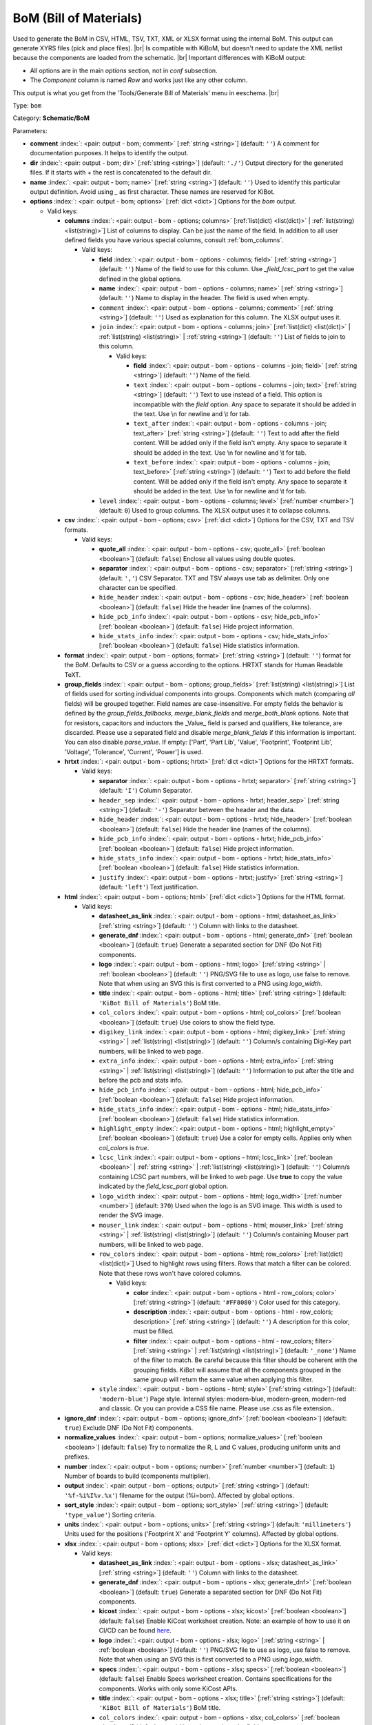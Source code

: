 .. Automatically generated by KiBot, please don't edit this file

.. index::
   pair: BoM (Bill of Materials); bom

BoM (Bill of Materials)
~~~~~~~~~~~~~~~~~~~~~~~

Used to generate the BoM in CSV, HTML, TSV, TXT, XML or XLSX format using the internal BoM.
This output can generate XYRS files (pick and place files). |br|
Is compatible with KiBoM, but doesn't need to update the XML netlist because the components
are loaded from the schematic. |br|
Important differences with KiBoM output:

- All options are in the main `options` section, not in `conf` subsection.
- The `Component` column is named `Row` and works just like any other column.

This output is what you get from the 'Tools/Generate Bill of Materials' menu in eeschema. |br|

Type: ``bom``

Category: **Schematic/BoM**

Parameters:

-  **comment** :index:`: <pair: output - bom; comment>` [:ref:`string <string>`] (default: ``''``) A comment for documentation purposes. It helps to identify the output.
-  **dir** :index:`: <pair: output - bom; dir>` [:ref:`string <string>`] (default: ``'./'``) Output directory for the generated files.
   If it starts with `+` the rest is concatenated to the default dir.
-  **name** :index:`: <pair: output - bom; name>` [:ref:`string <string>`] (default: ``''``) Used to identify this particular output definition.
   Avoid using `_` as first character. These names are reserved for KiBot.
-  **options** :index:`: <pair: output - bom; options>` [:ref:`dict <dict>`] Options for the `bom` output.

   -  Valid keys:

      -  **columns** :index:`: <pair: output - bom - options; columns>` [:ref:`list(dict) <list(dict)>` | :ref:`list(string) <list(string)>`] List of columns to display.
         Can be just the name of the field.
         In addition to all user defined fields you have various special columns, consult :ref:`bom_columns`.

         -  Valid keys:

            -  **field** :index:`: <pair: output - bom - options - columns; field>` [:ref:`string <string>`] (default: ``''``) Name of the field to use for this column.
               Use `_field_lcsc_part` to get the value defined in the global options.
            -  **name** :index:`: <pair: output - bom - options - columns; name>` [:ref:`string <string>`] (default: ``''``) Name to display in the header. The field is used when empty.
            -  ``comment`` :index:`: <pair: output - bom - options - columns; comment>` [:ref:`string <string>`] (default: ``''``) Used as explanation for this column. The XLSX output uses it.
            -  ``join`` :index:`: <pair: output - bom - options - columns; join>` [:ref:`list(dict) <list(dict)>` | :ref:`list(string) <list(string)>` | :ref:`string <string>`] (default: ``''``) List of fields to join to this column.

               -  Valid keys:

                  -  **field** :index:`: <pair: output - bom - options - columns - join; field>` [:ref:`string <string>`] (default: ``''``) Name of the field.
                  -  ``text`` :index:`: <pair: output - bom - options - columns - join; text>` [:ref:`string <string>`] (default: ``''``) Text to use instead of a field. This option is incompatible with the `field` option.
                     Any space to separate it should be added in the text.
                     Use \\n for newline and \\t for tab.
                  -  ``text_after`` :index:`: <pair: output - bom - options - columns - join; text_after>` [:ref:`string <string>`] (default: ``''``) Text to add after the field content. Will be added only if the field isn't empty.
                     Any space to separate it should be added in the text.
                     Use \\n for newline and \\t for tab.
                  -  ``text_before`` :index:`: <pair: output - bom - options - columns - join; text_before>` [:ref:`string <string>`] (default: ``''``) Text to add before the field content. Will be added only if the field isn't empty.
                     Any space to separate it should be added in the text.
                     Use \\n for newline and \\t for tab.

            -  ``level`` :index:`: <pair: output - bom - options - columns; level>` [:ref:`number <number>`] (default: ``0``) Used to group columns. The XLSX output uses it to collapse columns.

      -  **csv** :index:`: <pair: output - bom - options; csv>` [:ref:`dict <dict>`] Options for the CSV, TXT and TSV formats.

         -  Valid keys:

            -  **quote_all** :index:`: <pair: output - bom - options - csv; quote_all>` [:ref:`boolean <boolean>`] (default: ``false``) Enclose all values using double quotes.
            -  **separator** :index:`: <pair: output - bom - options - csv; separator>` [:ref:`string <string>`] (default: ``','``) CSV Separator. TXT and TSV always use tab as delimiter.
               Only one character can be specified.
            -  ``hide_header`` :index:`: <pair: output - bom - options - csv; hide_header>` [:ref:`boolean <boolean>`] (default: ``false``) Hide the header line (names of the columns).
            -  ``hide_pcb_info`` :index:`: <pair: output - bom - options - csv; hide_pcb_info>` [:ref:`boolean <boolean>`] (default: ``false``) Hide project information.
            -  ``hide_stats_info`` :index:`: <pair: output - bom - options - csv; hide_stats_info>` [:ref:`boolean <boolean>`] (default: ``false``) Hide statistics information.

      -  **format** :index:`: <pair: output - bom - options; format>` [:ref:`string <string>`] (default: ``''``) format for the BoM.
         Defaults to CSV or a guess according to the options.
         HRTXT stands for Human Readable TeXT.
      -  **group_fields** :index:`: <pair: output - bom - options; group_fields>` [:ref:`list(string) <list(string)>`] List of fields used for sorting individual components into groups.
         Components which match (comparing *all* fields) will be grouped together.
         Field names are case-insensitive.
         For empty fields the behavior is defined by the `group_fields_fallbacks`, `merge_blank_fields` and
         `merge_both_blank` options.
         Note that for resistors, capacitors and inductors the _Value_ field is parsed and qualifiers, like
         tolerance, are discarded. Please use a separated field and disable `merge_blank_fields` if this
         information is important. You can also disable `parse_value`.
         If empty: ['Part', 'Part Lib', 'Value', 'Footprint', 'Footprint Lib',
         'Voltage', 'Tolerance', 'Current', 'Power'] is used.

      -  **hrtxt** :index:`: <pair: output - bom - options; hrtxt>` [:ref:`dict <dict>`] Options for the HRTXT formats.

         -  Valid keys:

            -  **separator** :index:`: <pair: output - bom - options - hrtxt; separator>` [:ref:`string <string>`] (default: ``'I'``) Column Separator.
            -  ``header_sep`` :index:`: <pair: output - bom - options - hrtxt; header_sep>` [:ref:`string <string>`] (default: ``'-'``) Separator between the header and the data.
            -  ``hide_header`` :index:`: <pair: output - bom - options - hrtxt; hide_header>` [:ref:`boolean <boolean>`] (default: ``false``) Hide the header line (names of the columns).
            -  ``hide_pcb_info`` :index:`: <pair: output - bom - options - hrtxt; hide_pcb_info>` [:ref:`boolean <boolean>`] (default: ``false``) Hide project information.
            -  ``hide_stats_info`` :index:`: <pair: output - bom - options - hrtxt; hide_stats_info>` [:ref:`boolean <boolean>`] (default: ``false``) Hide statistics information.
            -  ``justify`` :index:`: <pair: output - bom - options - hrtxt; justify>` [:ref:`string <string>`] (default: ``'left'``) Text justification.

      -  **html** :index:`: <pair: output - bom - options; html>` [:ref:`dict <dict>`] Options for the HTML format.

         -  Valid keys:

            -  **datasheet_as_link** :index:`: <pair: output - bom - options - html; datasheet_as_link>` [:ref:`string <string>`] (default: ``''``) Column with links to the datasheet.
            -  **generate_dnf** :index:`: <pair: output - bom - options - html; generate_dnf>` [:ref:`boolean <boolean>`] (default: ``true``) Generate a separated section for DNF (Do Not Fit) components.
            -  **logo** :index:`: <pair: output - bom - options - html; logo>` [:ref:`string <string>` | :ref:`boolean <boolean>`] (default: ``''``) PNG/SVG file to use as logo, use false to remove.
               Note that when using an SVG this is first converted to a PNG using `logo_width`.

            -  **title** :index:`: <pair: output - bom - options - html; title>` [:ref:`string <string>`] (default: ``'KiBot Bill of Materials'``) BoM title.
            -  ``col_colors`` :index:`: <pair: output - bom - options - html; col_colors>` [:ref:`boolean <boolean>`] (default: ``true``) Use colors to show the field type.
            -  ``digikey_link`` :index:`: <pair: output - bom - options - html; digikey_link>` [:ref:`string <string>` | :ref:`list(string) <list(string)>`] (default: ``''``) Column/s containing Digi-Key part numbers, will be linked to web page.

            -  ``extra_info`` :index:`: <pair: output - bom - options - html; extra_info>` [:ref:`string <string>` | :ref:`list(string) <list(string)>`] (default: ``''``) Information to put after the title and before the pcb and stats info.

            -  ``hide_pcb_info`` :index:`: <pair: output - bom - options - html; hide_pcb_info>` [:ref:`boolean <boolean>`] (default: ``false``) Hide project information.
            -  ``hide_stats_info`` :index:`: <pair: output - bom - options - html; hide_stats_info>` [:ref:`boolean <boolean>`] (default: ``false``) Hide statistics information.
            -  ``highlight_empty`` :index:`: <pair: output - bom - options - html; highlight_empty>` [:ref:`boolean <boolean>`] (default: ``true``) Use a color for empty cells. Applies only when `col_colors` is `true`.
            -  ``lcsc_link`` :index:`: <pair: output - bom - options - html; lcsc_link>` [:ref:`boolean <boolean>` | :ref:`string <string>` | :ref:`list(string) <list(string)>`] (default: ``''``) Column/s containing LCSC part numbers, will be linked to web page.
               Use **true** to copy the value indicated by the `field_lcsc_part` global option.

            -  ``logo_width`` :index:`: <pair: output - bom - options - html; logo_width>` [:ref:`number <number>`] (default: ``370``) Used when the logo is an SVG image. This width is used to render the SVG image.
            -  ``mouser_link`` :index:`: <pair: output - bom - options - html; mouser_link>` [:ref:`string <string>` | :ref:`list(string) <list(string)>`] (default: ``''``) Column/s containing Mouser part numbers, will be linked to web page.

            -  ``row_colors`` :index:`: <pair: output - bom - options - html; row_colors>` [:ref:`list(dict) <list(dict)>`] Used to highlight rows using filters. Rows that match a filter can be colored.
               Note that these rows won't have colored columns.

               -  Valid keys:

                  -  **color** :index:`: <pair: output - bom - options - html - row_colors; color>` [:ref:`string <string>`] (default: ``'#FF8080'``) Color used for this category.
                  -  **description** :index:`: <pair: output - bom - options - html - row_colors; description>` [:ref:`string <string>`] (default: ``''``) A description for this color, must be filled.
                  -  **filter** :index:`: <pair: output - bom - options - html - row_colors; filter>` [:ref:`string <string>` | :ref:`list(string) <list(string)>`] (default: ``'_none'``) Name of the filter to match.
                     Be careful because this filter should be coherent with the grouping fields.
                     KiBot will assume that all the components grouped in the same group will
                     return the same value when applying this filter.


            -  ``style`` :index:`: <pair: output - bom - options - html; style>` [:ref:`string <string>`] (default: ``'modern-blue'``) Page style. Internal styles: modern-blue, modern-green, modern-red and classic.
               Or you can provide a CSS file name. Please use .css as file extension..

      -  **ignore_dnf** :index:`: <pair: output - bom - options; ignore_dnf>` [:ref:`boolean <boolean>`] (default: ``true``) Exclude DNF (Do Not Fit) components.
      -  **normalize_values** :index:`: <pair: output - bom - options; normalize_values>` [:ref:`boolean <boolean>`] (default: ``false``) Try to normalize the R, L and C values, producing uniform units and prefixes.
      -  **number** :index:`: <pair: output - bom - options; number>` [:ref:`number <number>`] (default: ``1``) Number of boards to build (components multiplier).
      -  **output** :index:`: <pair: output - bom - options; output>` [:ref:`string <string>`] (default: ``'%f-%i%I%v.%x'``) filename for the output (%i=bom). Affected by global options.
      -  **sort_style** :index:`: <pair: output - bom - options; sort_style>` [:ref:`string <string>`] (default: ``'type_value'``) Sorting criteria.
      -  **units** :index:`: <pair: output - bom - options; units>` [:ref:`string <string>`] (default: ``'millimeters'``) Units used for the positions ('Footprint X' and 'Footprint Y' columns).
         Affected by global options.
      -  **xlsx** :index:`: <pair: output - bom - options; xlsx>` [:ref:`dict <dict>`] Options for the XLSX format.

         -  Valid keys:

            -  **datasheet_as_link** :index:`: <pair: output - bom - options - xlsx; datasheet_as_link>` [:ref:`string <string>`] (default: ``''``) Column with links to the datasheet.
            -  **generate_dnf** :index:`: <pair: output - bom - options - xlsx; generate_dnf>` [:ref:`boolean <boolean>`] (default: ``true``) Generate a separated section for DNF (Do Not Fit) components.
            -  **kicost** :index:`: <pair: output - bom - options - xlsx; kicost>` [:ref:`boolean <boolean>`] (default: ``false``) Enable KiCost worksheet creation.
               Note: an example of how to use it on CI/CD can be found `here <https://github.com/set-soft/kicost_ci_test>`__.
            -  **logo** :index:`: <pair: output - bom - options - xlsx; logo>` [:ref:`string <string>` | :ref:`boolean <boolean>`] (default: ``''``) PNG/SVG file to use as logo, use false to remove.
               Note that when using an SVG this is first converted to a PNG using `logo_width`.

            -  **specs** :index:`: <pair: output - bom - options - xlsx; specs>` [:ref:`boolean <boolean>`] (default: ``false``) Enable Specs worksheet creation. Contains specifications for the components.
               Works with only some KiCost APIs.
            -  **title** :index:`: <pair: output - bom - options - xlsx; title>` [:ref:`string <string>`] (default: ``'KiBot Bill of Materials'``) BoM title.
            -  ``col_colors`` :index:`: <pair: output - bom - options - xlsx; col_colors>` [:ref:`boolean <boolean>`] (default: ``true``) Use colors to show the field type.
            -  ``digikey_link`` :index:`: <pair: output - bom - options - xlsx; digikey_link>` [:ref:`string <string>` | :ref:`list(string) <list(string)>`] (default: ``''``) Column/s containing Digi-Key part numbers, will be linked to web page.

            -  ``extra_info`` :index:`: <pair: output - bom - options - xlsx; extra_info>` [:ref:`string <string>` | :ref:`list(string) <list(string)>`] (default: ``''``) Information to put after the title and before the pcb and stats info.

            -  ``hide_pcb_info`` :index:`: <pair: output - bom - options - xlsx; hide_pcb_info>` [:ref:`boolean <boolean>`] (default: ``false``) Hide project information.
            -  ``hide_stats_info`` :index:`: <pair: output - bom - options - xlsx; hide_stats_info>` [:ref:`boolean <boolean>`] (default: ``false``) Hide statistics information.
            -  ``highlight_empty`` :index:`: <pair: output - bom - options - xlsx; highlight_empty>` [:ref:`boolean <boolean>`] (default: ``true``) Use a color for empty cells. Applies only when `col_colors` is `true`.
            -  ``kicost_api_disable`` :index:`: <pair: output - bom - options - xlsx; kicost_api_disable>` [:ref:`string <string>` | :ref:`list(string) <list(string)>`] (default: ``''``) List of KiCost APIs to disable.

            -  ``kicost_api_enable`` :index:`: <pair: output - bom - options - xlsx; kicost_api_enable>` [:ref:`string <string>` | :ref:`list(string) <list(string)>`] (default: ``''``) List of KiCost APIs to enable.

            -  ``kicost_config`` :index:`: <pair: output - bom - options - xlsx; kicost_config>` [:ref:`string <string>`] (default: ``''``) KiCost configuration file. It contains the keys for the different distributors APIs.
               The regular KiCost config is used when empty.
               Important for CI/CD environments: avoid exposing your API secrets!
               To understand how to achieve this, and also how to make use of the cache please visit the
               `kicost_ci_test <https://github.com/set-soft/kicost_ci_test>`__ repo.
            -  ``kicost_dist_desc`` :index:`: <pair: output - bom - options - xlsx; kicost_dist_desc>` [:ref:`boolean <boolean>`] (default: ``false``) Used to add a column with the distributor's description. So you can check this is the right component.
            -  ``lcsc_link`` :index:`: <pair: output - bom - options - xlsx; lcsc_link>` [:ref:`boolean <boolean>` | :ref:`string <string>` | :ref:`list(string) <list(string)>`] (default: ``''``) Column/s containing LCSC part numbers, will be linked to web page.
               Use **true** to copy the value indicated by the `field_lcsc_part` global option.

            -  ``logo_scale`` :index:`: <pair: output - bom - options - xlsx; logo_scale>` [:ref:`number <number>`] (default: ``2``) Scaling factor for the logo. Note that this value isn't honored by all spreadsheet software.
            -  ``logo_width`` :index:`: <pair: output - bom - options - xlsx; logo_width>` [:ref:`number <number>`] (default: ``370``) Used when the logo is an SVG image. This width is used to render the SVG image.
            -  ``max_col_width`` :index:`: <pair: output - bom - options - xlsx; max_col_width>` [:ref:`number <number>`] (default: ``60``) Maximum column width (characters).
            -  ``mouser_link`` :index:`: <pair: output - bom - options - xlsx; mouser_link>` [:ref:`string <string>` | :ref:`list(string) <list(string)>`] (default: ``''``) Column/s containing Mouser part numbers, will be linked to web page.

            -  ``row_colors`` :index:`: <pair: output - bom - options - xlsx; row_colors>` [:ref:`list(dict) <list(dict)>`] Used to highlight rows using filters. Rows that match a filter can be colored.
               Note that these rows won't have colored columns.

               -  Valid keys:

                  -  **color** :index:`: <pair: output - bom - options - xlsx - row_colors; color>` [:ref:`string <string>`] (default: ``'#FF8080'``) Color used for this category.
                  -  **description** :index:`: <pair: output - bom - options - xlsx - row_colors; description>` [:ref:`string <string>`] (default: ``''``) A description for this color, must be filled.
                  -  **filter** :index:`: <pair: output - bom - options - xlsx - row_colors; filter>` [:ref:`string <string>` | :ref:`list(string) <list(string)>`] (default: ``'_none'``) Name of the filter to match.
                     Be careful because this filter should be coherent with the grouping fields.
                     KiBot will assume that all the components grouped in the same group will
                     return the same value when applying this filter.


            -  ``specs_columns`` :index:`: <pair: output - bom - options - xlsx; specs_columns>` [:ref:`list(dict) <list(dict)>` | :ref:`list(string) <list(string)>`] Which columns are included in the Specs worksheet. Use `References` for the
               references, 'Row' for the order and 'Sep' to separate groups at the same level. By default all are included.
               Column names are distributor specific, the following aren't: '_desc', '_value', '_tolerance', '_footprint',
               '_power', '_current', '_voltage', '_frequency', '_temp_coeff', '_manf', '_size'.

               -  Valid keys:

                  -  **field** :index:`: <pair: output - bom - options - xlsx - specs_columns; field>` [:ref:`string <string>`] (default: ``''``) Name of the field to use for this column.
                     Use `_field_lcsc_part` to get the value defined in the global options.
                  -  **name** :index:`: <pair: output - bom - options - xlsx - specs_columns; name>` [:ref:`string <string>`] (default: ``''``) Name to display in the header. The field is used when empty.
                  -  ``comment`` :index:`: <pair: output - bom - options - xlsx - specs_columns; comment>` [:ref:`string <string>`] (default: ``''``) Used as explanation for this column. The XLSX output uses it.
                  -  ``join`` :index:`: <pair: output - bom - options - xlsx - specs_columns; join>` [:ref:`list(dict) <list(dict)>` | :ref:`list(string) <list(string)>` | :ref:`string <string>`] (default: ``''``) List of fields to join to this column.

                     -  Valid keys:

                        -  **field** :index:`: <pair: output - bom - options - xlsx - specs_columns - join; field>` [:ref:`string <string>`] (default: ``''``) Name of the field.
                        -  ``text`` :index:`: <pair: output - bom - options - xlsx - specs_columns - join; text>` [:ref:`string <string>`] (default: ``''``) Text to use instead of a field. This option is incompatible with the `field` option.
                           Any space to separate it should be added in the text.
                           Use \\n for newline and \\t for tab.
                        -  ``text_after`` :index:`: <pair: output - bom - options - xlsx - specs_columns - join; text_after>` [:ref:`string <string>`] (default: ``''``) Text to add after the field content. Will be added only if the field isn't empty.
                           Any space to separate it should be added in the text.
                           Use \\n for newline and \\t for tab.
                        -  ``text_before`` :index:`: <pair: output - bom - options - xlsx - specs_columns - join; text_before>` [:ref:`string <string>`] (default: ``''``) Text to add before the field content. Will be added only if the field isn't empty.
                           Any space to separate it should be added in the text.
                           Use \\n for newline and \\t for tab.

                  -  ``level`` :index:`: <pair: output - bom - options - xlsx - specs_columns; level>` [:ref:`number <number>`] (default: ``0``) Used to group columns. The XLSX output uses it to collapse columns.

            -  ``style`` :index:`: <pair: output - bom - options - xlsx; style>` [:ref:`string <string>`] (default: ``'modern-blue'``) Head style: modern-blue, modern-green, modern-red and classic.

      -  ``aggregate`` :index:`: <pair: output - bom - options; aggregate>` [:ref:`list(dict) <list(dict)>`] Add components from other projects.
         You can use CSV files, the first row must contain the names of the fields.
         The `Reference` and `Value` are mandatory, in most cases `Part` is also needed.
         The `Part` column should contain the name/type of the component. This is important for
         passive components (R, L, C, etc.). If this information isn't available consider
         configuring the grouping to exclude the `Part`..

         -  Valid keys:

            -  ``delimiter`` :index:`: <pair: output - bom - options - aggregate; delimiter>` [:ref:`string <string>`] (default: ``','``) Delimiter used for CSV files.
            -  ``file`` :index:`: <pair: output - bom - options - aggregate; file>` [:ref:`string <string>`] (default: ``''``) Name of the schematic to aggregate.
            -  ``name`` :index:`: <pair: output - bom - options - aggregate; name>` [:ref:`string <string>`] (default: ``''``) Name to identify this source. If empty we use the name of the schematic.
            -  ``number`` :index:`: <pair: output - bom - options - aggregate; number>` [:ref:`number <number>`] (default: ``1``) Number of boards to build (components multiplier). Use negative to subtract.
            -  ``ref_id`` :index:`: <pair: output - bom - options - aggregate; ref_id>` [:ref:`string <string>`] (default: ``''``) A prefix to add to all the references from this project.

      -  ``angle_positive`` :index:`: <pair: output - bom - options; angle_positive>` [:ref:`boolean <boolean>`] (default: ``true``) Always use positive values for the footprint rotation.
      -  ``bottom_negative_x`` :index:`: <pair: output - bom - options; bottom_negative_x>` [:ref:`boolean <boolean>`] (default: ``false``) Use negative X coordinates for footprints on bottom layer (for XYRS).
      -  ``component_aliases`` :index:`: <pair: output - bom - options; component_aliases>` [:ref:`list(list(string)) <list(list(string))>`] A series of values which are considered to be equivalent for the part name.
         Each entry is a list of equivalen names. Example: ['c', 'c_small', 'cap' ]
         will ensure the equivalent capacitor symbols can be grouped together.
         If empty the following aliases are used:

         - ['r', 'r_small', 'res', 'resistor']
         - ['l', 'l_small', 'inductor']
         - ['c', 'c_small', 'cap', 'capacitor']
         - ['sw', 'switch']
         - ['zener', 'zenersmall']
         - ['d', 'diode', 'd_small'].

      -  ``cost_extra_columns`` :index:`: <pair: output - bom - options; cost_extra_columns>` [:ref:`list(dict) <list(dict)>` | :ref:`list(string) <list(string)>`] List of columns to add to the global section of the cost.
         Can be just the name of the field.

         -  Valid keys:

            -  **field** :index:`: <pair: output - bom - options - cost_extra_columns; field>` [:ref:`string <string>`] (default: ``''``) Name of the field to use for this column.
               Use `_field_lcsc_part` to get the value defined in the global options.
            -  **name** :index:`: <pair: output - bom - options - cost_extra_columns; name>` [:ref:`string <string>`] (default: ``''``) Name to display in the header. The field is used when empty.
            -  ``comment`` :index:`: <pair: output - bom - options - cost_extra_columns; comment>` [:ref:`string <string>`] (default: ``''``) Used as explanation for this column. The XLSX output uses it.
            -  ``join`` :index:`: <pair: output - bom - options - cost_extra_columns; join>` [:ref:`list(dict) <list(dict)>` | :ref:`list(string) <list(string)>` | :ref:`string <string>`] (default: ``''``) List of fields to join to this column.

               -  Valid keys:

                  -  **field** :index:`: <pair: output - bom - options - cost_extra_columns - join; field>` [:ref:`string <string>`] (default: ``''``) Name of the field.
                  -  ``text`` :index:`: <pair: output - bom - options - cost_extra_columns - join; text>` [:ref:`string <string>`] (default: ``''``) Text to use instead of a field. This option is incompatible with the `field` option.
                     Any space to separate it should be added in the text.
                     Use \\n for newline and \\t for tab.
                  -  ``text_after`` :index:`: <pair: output - bom - options - cost_extra_columns - join; text_after>` [:ref:`string <string>`] (default: ``''``) Text to add after the field content. Will be added only if the field isn't empty.
                     Any space to separate it should be added in the text.
                     Use \\n for newline and \\t for tab.
                  -  ``text_before`` :index:`: <pair: output - bom - options - cost_extra_columns - join; text_before>` [:ref:`string <string>`] (default: ``''``) Text to add before the field content. Will be added only if the field isn't empty.
                     Any space to separate it should be added in the text.
                     Use \\n for newline and \\t for tab.

            -  ``level`` :index:`: <pair: output - bom - options - cost_extra_columns; level>` [:ref:`number <number>`] (default: ``0``) Used to group columns. The XLSX output uses it to collapse columns.

      -  ``count_smd_tht`` :index:`: <pair: output - bom - options; count_smd_tht>` [:ref:`boolean <boolean>`] (default: ``false``) Show the stats about how many of the components are SMD/THT. You must provide the PCB.
      -  ``distributors`` :index:`: <pair: output - bom - options; distributors>` [:ref:`string <string>` | :ref:`list(string) <list(string)>`] Include this distributors list. Default is all the available.

      -  ``dnc_filter`` :index:`: <pair: output - bom - options; dnc_filter>` [:ref:`string <string>` | :ref:`list(string) <list(string)>`] (default: ``'_kibom_dnc'``) Name of the filter to mark components as 'Do Not Change'.
         The default filter marks components with a DNC value or DNC in the Config field.
         This option is for simple cases, consider using a full variant for complex cases.

      -  ``dnf_filter`` :index:`: <pair: output - bom - options; dnf_filter>` [:ref:`string <string>` | :ref:`list(string) <list(string)>`] (default: ``'_kibom_dnf'``) Name of the filter to mark components as 'Do Not Fit'.
         The default filter marks components with a DNF value or DNF in the Config field.
         This option is for simple cases, consider using a full variant for complex cases.

      -  ``exclude_filter`` :index:`: <pair: output - bom - options; exclude_filter>` [:ref:`string <string>` | :ref:`list(string) <list(string)>`] (default: ``'_mechanical'``) Name of the filter to exclude components from BoM processing.
         The default filter (built-in filter '_mechanical') excludes test points, fiducial marks, mounting holes, etc.
         Please consult the built-in filters explanation to fully understand what is excluded by default.
         This option is for simple cases, consider using a full variant for complex cases.

      -  ``exclude_marked_in_pcb`` :index:`: <pair: output - bom - options; exclude_marked_in_pcb>` [:ref:`boolean <boolean>`] (default: ``false``) Exclude components marked with *Exclude from BOM* in the PCB.
         This is a KiCad 6 option.
      -  ``exclude_marked_in_sch`` :index:`: <pair: output - bom - options; exclude_marked_in_sch>` [:ref:`boolean <boolean>`] (default: ``true``) Exclude components marked with *Exclude from bill of materials* in the schematic.
         This is a KiCad 6 option.
      -  ``expand_text_vars`` :index:`: <pair: output - bom - options; expand_text_vars>` [:ref:`boolean <boolean>`] (default: ``true``) Expand KiCad 6 text variables after applying all filters and variants.
         This is done using a **_expand_text_vars** filter.
         If you need to customize the filter, or apply it before, you can disable this option and
         add a custom filter to the filter chain.
      -  ``fit_field`` :index:`: <pair: output - bom - options; fit_field>` [:ref:`string <string>`] (default: ``'Config'``) Field name used for internal filters (not for variants).
      -  ``footprint_populate_values`` :index:`: <pair: output - bom - options; footprint_populate_values>` [:ref:`string <string>` | :ref:`list(string) <list(string)>`] (default: ``'no,yes'``) Values for the `Footprint Populate` column.

      -  ``footprint_type_values`` :index:`: <pair: output - bom - options; footprint_type_values>` [:ref:`string <string>` | :ref:`list(string) <list(string)>`] (default: ``'SMD,THT,VIRTUAL'``) Values for the `Footprint Type` column.

      -  ``group_connectors`` :index:`: <pair: output - bom - options; group_connectors>` [:ref:`boolean <boolean>`] (default: ``true``) Connectors with the same footprints will be grouped together, independent of the name of the connector.
      -  ``group_fields_fallbacks`` :index:`: <pair: output - bom - options; group_fields_fallbacks>` [:ref:`list(string) <list(string)>`] List of fields to be used when the fields in `group_fields` are empty.
         The first field in this list is the fallback for the first in `group_fields`, and so on.

      -  ``int_qtys`` :index:`: <pair: output - bom - options; int_qtys>` [:ref:`boolean <boolean>`] (default: ``true``) Component quantities are always expressed as integers. Using the ceil() function.
      -  ``merge_blank_fields`` :index:`: <pair: output - bom - options; merge_blank_fields>` [:ref:`boolean <boolean>`] (default: ``true``) Component groups with blank fields will be merged into the most compatible group, where possible.
      -  ``merge_both_blank`` :index:`: <pair: output - bom - options; merge_both_blank>` [:ref:`boolean <boolean>`] (default: ``true``) When creating groups two components with empty/missing field will be interpreted as with the same value.
      -  ``no_conflict`` :index:`: <pair: output - bom - options; no_conflict>` [:ref:`list(string) <list(string)>`] List of fields where we tolerate conflicts.
         Use it to avoid undesired warnings.
         By default the field indicated in `fit_field`, the field used for variants and
         the field `part` are excluded.

      -  ``no_distributors`` :index:`: <pair: output - bom - options; no_distributors>` [:ref:`string <string>` | :ref:`list(string) <list(string)>`] Exclude this distributors list. They are removed after computing `distributors`.

      -  ``normalize_locale`` :index:`: <pair: output - bom - options; normalize_locale>` [:ref:`boolean <boolean>`] (default: ``false``) When normalizing values use the locale decimal point.
      -  ``parse_value`` :index:`: <pair: output - bom - options; parse_value>` [:ref:`boolean <boolean>`] (default: ``true``) Parse the `Value` field so things like *1k* and *1000* are interpreted as equal.
         Note that this implies that *1k 1%* is the same as *1k 5%*. If you really need to group using the
         extra information split it in separated fields, add the fields to `group_fields` and disable
         `merge_blank_fields`.
      -  ``pre_transform`` :index:`: <pair: output - bom - options; pre_transform>` [:ref:`string <string>` | :ref:`list(string) <list(string)>`] (default: ``'_none'``) Name of the filter to transform fields before applying other filters.
         This option is for simple cases, consider using a full variant for complex cases.

      -  ``ref_id`` :index:`: <pair: output - bom - options; ref_id>` [:ref:`string <string>`] (default: ``''``) A prefix to add to all the references from this project. Used for multiple projects.
      -  ``ref_separator`` :index:`: <pair: output - bom - options; ref_separator>` [:ref:`string <string>`] (default: ``' '``) Separator used for the list of references.
      -  ``source_by_id`` :index:`: <pair: output - bom - options; source_by_id>` [:ref:`boolean <boolean>`] (default: ``false``) Generate the `Source BoM` column using the reference ID instead of the project name.
      -  ``use_alt`` :index:`: <pair: output - bom - options; use_alt>` [:ref:`boolean <boolean>`] (default: ``false``) Print grouped references in the alternate compressed style eg: R1-R7,R18.
      -  ``use_aux_axis_as_origin`` :index:`: <pair: output - bom - options; use_aux_axis_as_origin>` [:ref:`boolean <boolean>`] (default: ``true``) Use the auxiliary axis as origin for coordinates (KiCad default) (for XYRS).
      -  ``variant`` :index:`: <pair: output - bom - options; variant>` [:ref:`string <string>`] (default: ``''``) Board variant, used to determine which components
         are output to the BoM..

-  **type** :index:`: <pair: output - bom; type>` 'bom'
-  ``category`` :index:`: <pair: output - bom; category>` [:ref:`string <string>` | :ref:`list(string) <list(string)>`] (default: ``''``) The category for this output. If not specified an internally defined category is used.
   Categories looks like file system paths, i.e. **PCB/fabrication/gerber**.
   The categories are currently used for `navigate_results`.

-  ``disable_run_by_default`` :index:`: <pair: output - bom; disable_run_by_default>` [:ref:`string <string>` | :ref:`boolean <boolean>`] Use it to disable the `run_by_default` status of other output.
   Useful when this output extends another and you don't want to generate the original.
   Use the boolean true value to disable the output you are extending.
-  ``extends`` :index:`: <pair: output - bom; extends>` [:ref:`string <string>`] (default: ``''``) Copy the `options` section from the indicated output.
   Used to inherit options from another output of the same type.
-  ``groups`` :index:`: <pair: output - bom; groups>` [:ref:`string <string>` | :ref:`list(string) <list(string)>`] (default: ``''``) One or more groups to add this output. In order to catch typos
   we recommend to add outputs only to existing groups. You can create an empty group if
   needed.

-  ``output_id`` :index:`: <pair: output - bom; output_id>` [:ref:`string <string>`] (default: ``''``) Text to use for the %I expansion content. To differentiate variations of this output.
-  ``priority`` :index:`: <pair: output - bom; priority>` [:ref:`number <number>`] (default: ``50``) Priority for this output. High priority outputs are created first.
   Internally we use 10 for low priority, 90 for high priority and 50 for most outputs.
-  ``run_by_default`` :index:`: <pair: output - bom; run_by_default>` [:ref:`boolean <boolean>`] (default: ``true``) When enabled this output will be created when no specific outputs are requested.

